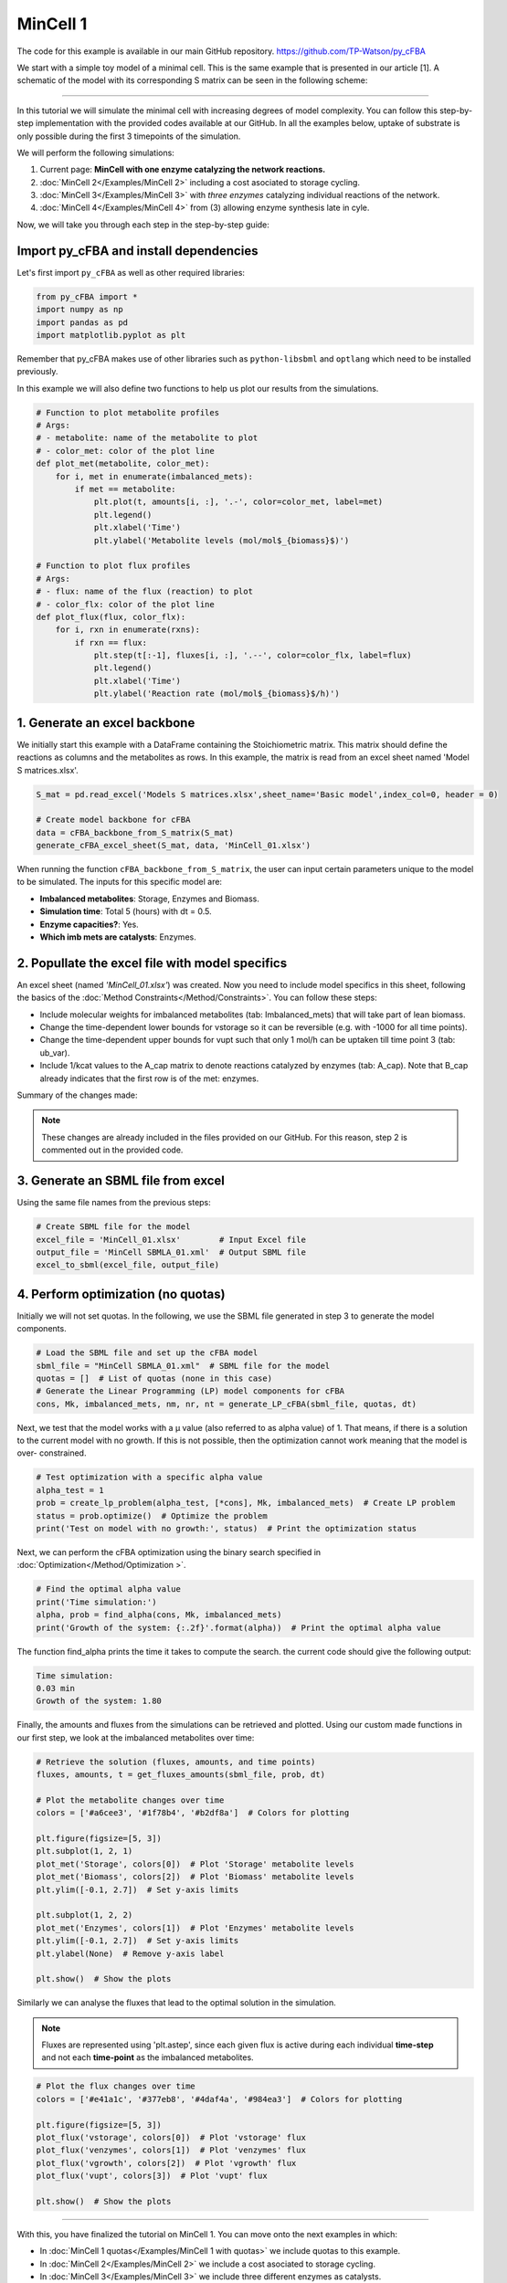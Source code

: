 MinCell 1
+++++++++

The code for this example is available in our main GitHub repository.
https://github.com/TP-Watson/py_cFBA

We start with a simple toy model of a minimal cell. This is the same 
example that is presented in our article [1]. A schematic of the model 
with its corresponding S matrix can be seen in the following scheme:

.. image:: MinCell.jpg

_____________________

In this tutorial we will simulate the minimal cell with increasing 
degrees of model complexity. You can follow this step-by-step 
implementation with the provided codes available at our GitHub. In all 
the examples below, uptake of substrate is only possible during the 
first 3 timepoints of the simulation. 

We will perform the following simulations:

1. Current page: **MinCell with one enzyme catalyzing the network reactions.** 
2. :doc:`MinCell 2</Examples/MinCell 2>` including a cost asociated to storage cycling.
3. :doc:`MinCell 3</Examples/MinCell 3>` with *three enzymes* catalyzing individual reactions of the network.
4. :doc:`MinCell 4</Examples/MinCell 4>` from (3) allowing enzyme synthesis late in cyle. 


Now, we will take you through each step in the step-by-step guide:

Import py_cFBA and install dependencies
^^^^^^^^^^^^^^^^^^^^^^^^^^^^^^^^^^^^^^^
Let's first import ``py_cFBA`` as well as other required libraries:

.. code-block:: python

   from py_cFBA import *
   import numpy as np
   import pandas as pd
   import matplotlib.pyplot as plt

Remember that py_cFBA makes use of other libraries such as ``python-libsbml`` 
and ``optlang`` which need to be installed previously.

In this example we will also define two functions to help us plot our
results from the simulations. 

.. code-block:: python

   # Function to plot metabolite profiles
   # Args:
   # - metabolite: name of the metabolite to plot
   # - color_met: color of the plot line
   def plot_met(metabolite, color_met):
       for i, met in enumerate(imbalanced_mets):
           if met == metabolite:
               plt.plot(t, amounts[i, :], '.-', color=color_met, label=met)
               plt.legend()
               plt.xlabel('Time')
               plt.ylabel('Metabolite levels (mol/mol$_{biomass}$)')

   # Function to plot flux profiles
   # Args:
   # - flux: name of the flux (reaction) to plot
   # - color_flx: color of the plot line
   def plot_flux(flux, color_flx):
       for i, rxn in enumerate(rxns):
           if rxn == flux:
               plt.step(t[:-1], fluxes[i, :], '.--', color=color_flx, label=flux)
               plt.legend()
               plt.xlabel('Time')
               plt.ylabel('Reaction rate (mol/mol$_{biomass}$/h)')


1. Generate an excel backbone
^^^^^^^^^^^^^^^^^^^^^^^^^^^^^^^

We initially start this example with a DataFrame containing the 
Stoichiometric matrix. This matrix should define the reactions as 
columns and the metabolites as rows. In this example, the matrix is 
read from an excel sheet named 'Model S matrices.xlsx'.

.. code-block:: python
    
   S_mat = pd.read_excel('Models S matrices.xlsx',sheet_name='Basic model',index_col=0, header = 0)
   
   # Create model backbone for cFBA 
   data = cFBA_backbone_from_S_matrix(S_mat)
   generate_cFBA_excel_sheet(S_mat, data, 'MinCell_01.xlsx')

When running the function ``cFBA_backbone_from_S_matrix``, the user can input 
certain parameters unique to the model to be simulated. The inputs for this 
specific model are:

- **Imbalanced metabolites**: Storage, Enzymes and Biomass.
- **Simulation time**: Total 5 (hours) with dt = 0.5.
- **Enzyme capacities?**: Yes.
- **Which imb mets are catalysts**: Enzymes.

2. Popullate the excel file with model specifics
^^^^^^^^^^^^^^^^^^^^^^^^^^^^^^^^^^^^^^^^^^^^^^^^

An excel sheet (named *'MinCell_01.xlsx'*) was created. Now you need to 
include model specifics in this sheet, following the basics of the 
:doc:`Method Constraints</Method/Constraints>`. You can follow these steps:

- Include molecular weights for imbalanced metabolites (tab: Imbalanced_mets) that will take part of lean biomass.
- Change the time-dependent lower bounds for vstorage so it can be reversible (e.g. with -1000 for all time points).
- Change the time-dependent upper bounds for vupt such that only 1 mol/h can be uptaken till time point 3 (tab: ub_var).
- Include 1/kcat values to the A_cap matrix to denote reactions catalyzed by enzymes (tab: A_cap). Note that B_cap already indicates that the first row is of the met: enzymes.  

Summary of the changes made:

.. image:: MinCell1_1.jpg

.. note::
    These changes are already included in the files provided on our GitHub. For this reason, step 2 is commented out in the provided code. 


3. Generate an SBML file from excel
^^^^^^^^^^^^^^^^^^^^^^^^^^^^^^^^^^^

Using the same file names from the previous steps:

.. code-block:: python

   # Create SBML file for the model
   excel_file = 'MinCell_01.xlsx'        # Input Excel file
   output_file = 'MinCell SBMLA_01.xml'  # Output SBML file
   excel_to_sbml(excel_file, output_file)

4. Perform optimization (no quotas)
^^^^^^^^^^^^^^^^^^^^^^^^^^^^^^^^^^^
Initially we will not set quotas. In the following, we use the 
SBML file generated in step 3 to generate the model components. 

.. code-block:: python

   # Load the SBML file and set up the cFBA model
   sbml_file = "MinCell SBMLA_01.xml"  # SBML file for the model
   quotas = []  # List of quotas (none in this case)
   # Generate the Linear Programming (LP) model components for cFBA
   cons, Mk, imbalanced_mets, nm, nr, nt = generate_LP_cFBA(sbml_file, quotas, dt)

Next, we test that the model works with a µ value (also referred 
to as alpha value) of 1. That means, if there is a solution to 
the current model with no growth. If this is not possible, then 
the optimization cannot work meaning that the model is over-
constrained. 

.. code-block:: python

   # Test optimization with a specific alpha value
   alpha_test = 1
   prob = create_lp_problem(alpha_test, [*cons], Mk, imbalanced_mets)  # Create LP problem
   status = prob.optimize()  # Optimize the problem
   print('Test on model with no growth:', status)  # Print the optimization status

Next, we can perform the cFBA optimization using the binary search
specified in :doc:`Optimization</Method/Optimization >`. 

.. code-block:: python

   # Find the optimal alpha value
   print('Time simulation:')
   alpha, prob = find_alpha(cons, Mk, imbalanced_mets)
   print('Growth of the system: {:.2f}'.format(alpha))  # Print the optimal alpha value

The function find_alpha prints the time it takes to compute the
search. the current code should give the following output:

.. code-block::

   Time simulation:
   0.03 min
   Growth of the system: 1.80

Finally, the amounts and fluxes from the simulations can be 
retrieved and plotted. Using our custom made functions in our 
first step, we look at the imbalanced metabolites over time:

.. code-block:: python

   # Retrieve the solution (fluxes, amounts, and time points)
   fluxes, amounts, t = get_fluxes_amounts(sbml_file, prob, dt)

   # Plot the metabolite changes over time
   colors = ['#a6cee3', '#1f78b4', '#b2df8a']  # Colors for plotting

   plt.figure(figsize=[5, 3])
   plt.subplot(1, 2, 1)
   plot_met('Storage', colors[0])  # Plot 'Storage' metabolite levels
   plot_met('Biomass', colors[2])  # Plot 'Biomass' metabolite levels
   plt.ylim([-0.1, 2.7])  # Set y-axis limits

   plt.subplot(1, 2, 2)
   plot_met('Enzymes', colors[1])  # Plot 'Enzymes' metabolite levels
   plt.ylim([-0.1, 2.7])  # Set y-axis limits
   plt.ylabel(None)  # Remove y-axis label

   plt.show()  # Show the plots

.. image:: MinCell1_2.jpg

Similarly we can analyse the fluxes that lead to the optimal solution 
in the simulation. 

.. note::
    Fluxes are represented using 'plt.astep', since each given flux is active during each individual **time-step** and not each **time-point** as the imbalanced metabolites. 

.. code-block:: python

   # Plot the flux changes over time
   colors = ['#e41a1c', '#377eb8', '#4daf4a', '#984ea3']  # Colors for plotting

   plt.figure(figsize=[5, 3])
   plot_flux('vstorage', colors[0])  # Plot 'vstorage' flux
   plot_flux('venzymes', colors[1])  # Plot 'venzymes' flux
   plot_flux('vgrowth', colors[2])  # Plot 'vgrowth' flux
   plot_flux('vupt', colors[3])  # Plot 'vupt' flux

   plt.show()  # Show the plots


.. image:: MinCell1_3.jpg

___________________________

With this, you have finalized the tutorial on MinCell 1. You can 
move onto the next examples in which:

- In :doc:`MinCell 1 quotas</Examples/MinCell 1 with quotas>` we include quotas to this example.
- In :doc:`MinCell 2</Examples/MinCell 2>` we include a cost asociated to storage cycling.
- In :doc:`MinCell 3</Examples/MinCell 3>` we include three different enzymes as catalysts.
- In :doc:`MinCell 4</Examples/MinCell 4>` we include a temporal limit on enzyme synthesis.

